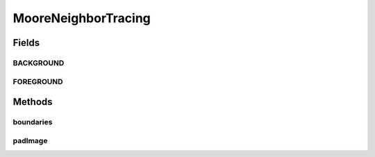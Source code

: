 .. java:import:: mmlib4j.datastruct SimpleLinkedList

.. java:import:: mmlib4j.images GrayScaleImage

.. java:import:: mmlib4j.images.impl ImageFactory

MooreNeighborTracing
====================

.. java:package:: mmlib4j.utils
   :noindex:

.. java:type:: public class MooreNeighborTracing

Fields
------
BACKGROUND
^^^^^^^^^^

.. java:field:: public static int BACKGROUND
   :outertype: MooreNeighborTracing

FOREGROUND
^^^^^^^^^^

.. java:field:: public static int FOREGROUND
   :outertype: MooreNeighborTracing

Methods
-------
boundaries
^^^^^^^^^^

.. java:method:: public static SimpleLinkedList<Integer> boundaries(GrayScaleImage image)
   :outertype: MooreNeighborTracing

padImage
^^^^^^^^

.. java:method:: public static GrayScaleImage padImage(GrayScaleImage image, int paddingColor)
   :outertype: MooreNeighborTracing


